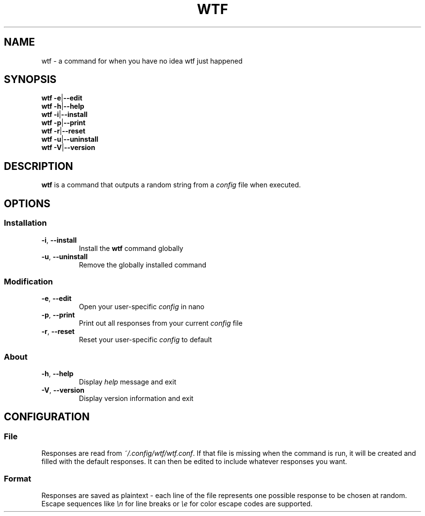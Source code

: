 .TH WTF 1 2022-01-24


.SH NAME
wtf \- a command for when you have no idea wtf just happened


.SH SYNOPSIS
.B wtf
.BR \-e \||\| \-\-edit
.br
.B wtf
.BR \-h \||\| \-\-help
.br
.B wtf
.BR \-i \||\| \-\-install
.br
.B wtf
.BR \-p \||\| \-\-print
.br
.B wtf
.BR \-r \||\| \-\-reset
.br
.B wtf
.BR \-u \||\| \-\-uninstall
.br
.B wtf
.BR \-V \||\| \-\-version


.SH DESCRIPTION
.B wtf
is a command that outputs a random string from a
.I config
file when executed.


.SH OPTIONS
.SS Installation
.TP
.BR \-i ", " \-\-install
Install the
.B wtf
command globally
.TP
.BR \-u ", " \-\-uninstall
Remove the globally installed command

.SS Modification
.TP
.BR \-e ", " \-\-edit
Open your user-specific
.I config
in nano
.TP
.BR \-p ", " \-\-print
Print out all responses from your current
.I config
file
.TP
.BR \-r ", " \-\-reset
Reset your user-specific
.I config
to default

.SS About
.TP
.BR \-h ", " \-\-help
Display
.I help
message and exit
.TP
.BR \-V ", " \-\-version
Display version information and exit


.SH CONFIGURATION
.SS File
Responses are read from
.IR ~/.config/wtf/wtf.conf "."
If that file is missing when the command is run, it will be created and filled with the default responses. It can then be edited to include whatever responses you want.

.SS Format
Responses are saved as plaintext \- each line of the file represents one possible response to be chosen at random. Escape sequences like
.I \\\\n
for line breaks or
.I \\\\e
for color escape codes are supported.
